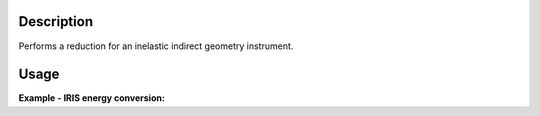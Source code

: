 .. algorithm::

.. summary::

.. alias::

.. properties::

Description
-----------

Performs a reduction for an inelastic indirect geometry instrument.

Usage
-----

**Example - IRIS energy conversion:**

.. testcode:: ExIRISReduction

    InelasticIndirectReduction(InputFiles='IRS21360.RAW',
                               OutputWorkspaceGroup='IndirectReductions',
                               Instrument='IRIS',
                               Analyser='graphite',
                               Reflection='002',
                               DetectorRange=[3, 53],
                               SaveFormats=['nxs'])

    reduction_workspace_names = mtd['IndirectReductions'].getNames()

    for workspace_name in reduction_workspace_names:
        print workspace_name

.. testoutput:: ExIRISReduction

    irs21360_graphite002_red

.. categories::

